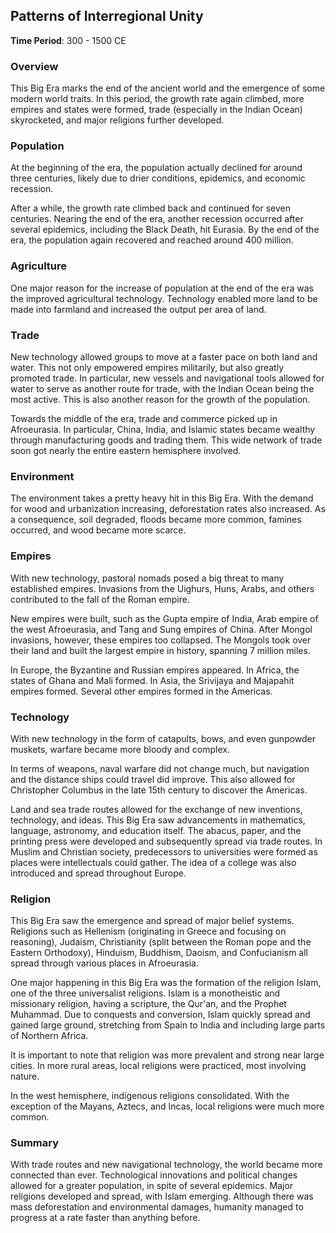 ** Patterns of Interregional Unity
  
  *Time Period*: 300 - 1500 CE
  
*** Overview
   
   This Big Era marks the end of the ancient world and the emergence of some modern world traits. In this period, the growth rate again climbed, more empires and states were formed, trade (especially in the Indian Ocean) skyrocketed, and major religions further developed.
   
*** Population

   At the beginning of the era, the population actually declined for around three centuries, likely due to drier conditions, epidemics, and economic recession.
   
   After a while, the growth rate climbed back and continued for seven centuries. Nearing the end of the era, another recession occurred after several epidemics, including the Black Death, hit Eurasia. By the end of the era, the population again recovered and reached around 400 million.

*** Agriculture
   
   One major reason for the increase of population at the end of the era was the improved agricultural technology. Technology enabled more land to be made into farmland and increased the output per area of land.
   
*** Trade
   
   New technology allowed groups to move at a faster pace on both land and water. This not only empowered empires militarily, but also greatly promoted trade. In particular, new vessels and navigational tools allowed for water to serve as another route for trade, with the Indian Ocean being the most active. This is also another reason for the growth of the population.
   
   Towards the middle of the era, trade and commerce picked up in Afroeurasia. In particular, China, India, and Islamic states became wealthy through manufacturing goods and trading them. This wide network of trade soon got nearly the entire eastern hemisphere involved.
   
*** Environment
   
   The environment takes a pretty heavy hit in this Big Era. With the demand for wood and urbanization increasing, deforestation rates also increased. As a consequence, soil degraded, floods became more common, famines occurred, and wood became more scarce.
   
*** Empires
   
   With new technology, pastoral nomads posed a big threat to many established empires. Invasions from the Uighurs, Huns, Arabs, and others contributed to the fall of the Roman empire.
   
   New empires were built, such as the Gupta empire of India, Arab empire of the west Afroeurasia, and Tang and Sung empires of China. After Mongol invasions, however, these empires too collapsed. The Mongols took over their land and built the largest empire in history, spanning 7 million miles.
   
   In Europe, the Byzantine and Russian empires appeared. In Africa, the states of Ghana and Mali formed. In Asia, the Srivijaya and Majapahit empires formed. Several other empires formed in the Americas.
   
*** Technology
   
   With new technology in the form of catapults, bows, and even gunpowder muskets, warfare became more bloody and complex.
   
   In terms of weapons, naval warfare did not change much, but navigation and the distance ships could travel did improve. This also allowed for Christopher Columbus in the late 15th century to discover the Americas.
   
   Land and sea trade routes allowed for the exchange of new inventions, technology, and ideas. This Big Era saw advancements in mathematics, language, astronomy, and education itself. The abacus, paper, and the printing press were developed and subsequently spread via trade routes. In Muslim and Christian society, predecessors to universities were formed as places were intellectuals could gather. The idea of a college was also introduced and spread throughout Europe.
   
*** Religion
   
   This Big Era saw the emergence and spread of major belief systems. Religions such as Hellenism (originating in Greece and focusing on reasoning), Judaism, Christianity (split between the Roman pope and the Eastern Orthodoxy), Hinduism, Buddhism, Daoism, and Confucianism all spread through various places in Afroeurasia.
   
   One major happening in this Big Era was the formation of the religion Islam, one of the three universalist religions. Islam is a monotheistic and missionary religion, having a scripture, the Qur'an, and the Prophet Muhammad. Due to conquests and conversion, Islam quickly spread and gained large ground, stretching from Spain to India and including large parts of Northern Africa.
   
   It is important to note that religion was more prevalent and strong near large cities. In more rural areas, local religions were practiced, most involving nature.
   
   In the west hemisphere, indigenous religions consolidated. With the exception of the Mayans, Aztecs, and Incas, local religions were much more common.

*** Summary
   
   With trade routes and new navigational technology, the world became more connected than ever. Technological innovations and political changes allowed for a greater population, in spite of several epidemics. Major religions developed and spread, with Islam emerging. Although there was mass deforestation and environmental damages, humanity managed to progress at a rate faster than anything before.

